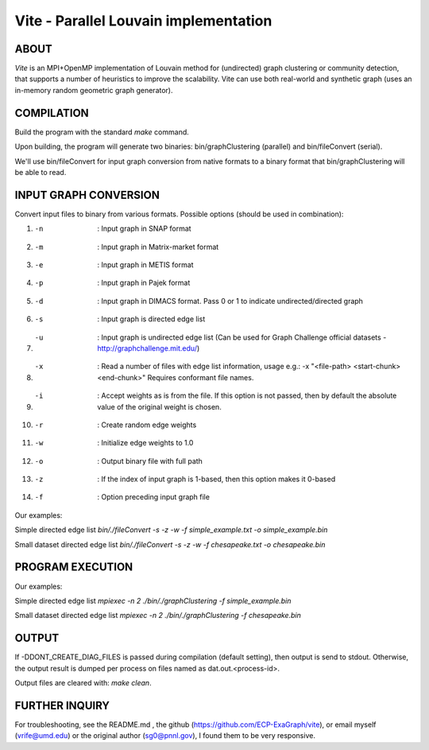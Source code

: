========================
Vite - Parallel Louvain implementation
========================

ABOUT
************************

`Vite` is an MPI+OpenMP implementation of Louvain method for 
(undirected) graph clustering or community detection, that supports 
a number of heuristics to improve the scalability. Vite can use both 
real-world and synthetic graph (uses an in-memory random geometric 
graph generator).

COMPILATION
************************

Build the program with the standard `make` command.

Upon building, the program will generate two binaries:
bin/graphClustering (parallel) and bin/fileConvert (serial).

We'll use bin/fileConvert for input graph conversion from native 
formats to a binary format that bin/graphClustering will be able 
to read. 

INPUT GRAPH CONVERSION
************************

Convert input files to binary from various formats. 
Possible options (should be used in combination):

1. -n               : Input graph in SNAP format
2. -m               : Input graph in Matrix-market format
3. -e               : Input graph in METIS format
4. -p               : Input graph in Pajek format
5. -d               : Input graph in DIMACS format. Pass 0 or 1
                      to indicate undirected/directed graph
6. -s               : Input graph is directed edge list
7. -u               : Input graph is undirected edge list 
                      (Can be used for Graph Challenge official 
                      datasets - http://graphchallenge.mit.edu/) 
8. -x               : Read a number of files with edge list 
                      information, usage e.g.: 	
                      -x "<file-path> <start-chunk> <end-chunk>"
                      Requires conformant file names.
9. -i               : Accept weights as is from the file. If this 
                      option is not passed, then by default the 
                      absolute value of the original weight is 
                      chosen. 
10. -r              : Create random edge weights
11. -w              : Initialize edge weights to 1.0
12. -o              : Output binary file with full path
13. -z              : If the index of input graph is 1-based,
                      then this option makes it 0-based
14. -f              : Option preceding input graph file  

Our examples:

Simple directed edge list
`bin/./fileConvert -s -z -w -f simple_example.txt -o simple_example.bin`

Small dataset directed edge list
`bin/./fileConvert -s -z -w -f chesapeake.txt -o chesapeake.bin`

PROGRAM EXECUTION
************************

Our examples:

Simple directed edge list
`mpiexec -n 2 ./bin/./graphClustering -f simple_example.bin`

Small dataset directed edge list
`mpiexec -n 2 ./bin/./graphClustering -f chesapeake.bin`

OUTPUT
************************

If -DDONT_CREATE_DIAG_FILES is passed during compilation (default 
setting), then output is send to stdout. Otherwise, the output 
result is dumped per process on files named as dat.out.<process-id>.

Output files are cleared with: `make clean`.

FURTHER INQUIRY
************************

For troubleshooting, see the README.md , the github (https://github.com/ECP-ExaGraph/vite),
or email myself (vrife@umd.edu) or the original author (sg0@pnnl.gov), I found
them to be very responsive.